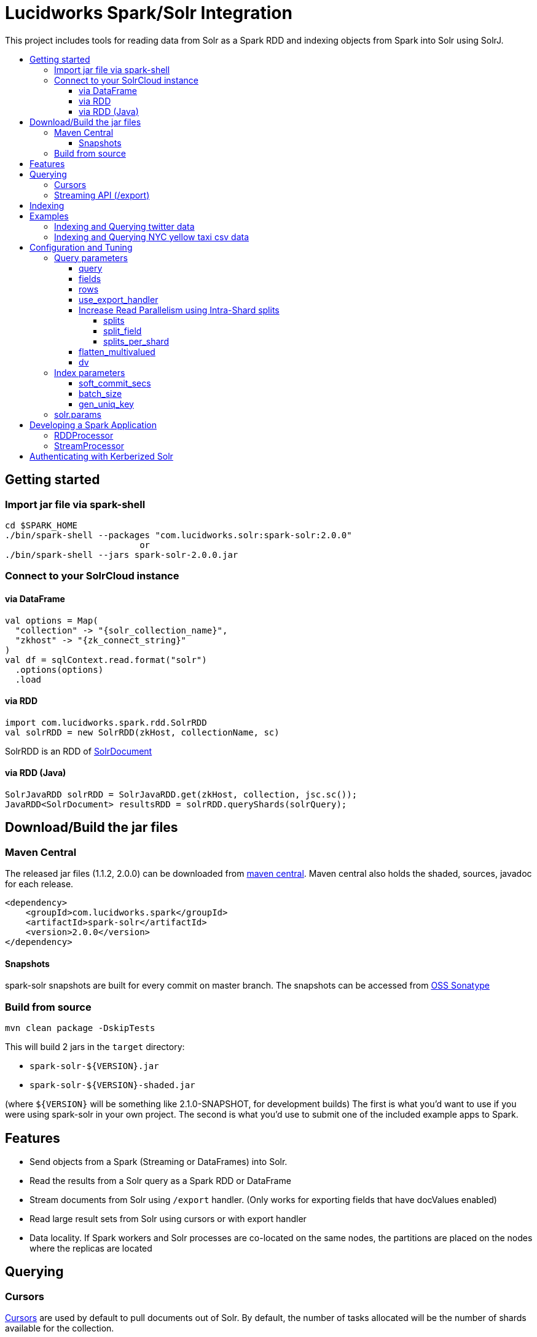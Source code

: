 = Lucidworks Spark/Solr Integration
:toc:
:toclevels: 4
:toc-placement!:
:toc-title:

This project includes tools for reading data from Solr as a Spark RDD and indexing objects from Spark into Solr using SolrJ.

toc::[]

//tag::getting-started[]
== Getting started

=== Import jar file via spark-shell

[source]
cd $SPARK_HOME
./bin/spark-shell --packages "com.lucidworks.solr:spark-solr:2.0.0"
                          or 
./bin/spark-shell --jars spark-solr-2.0.0.jar

=== Connect to your SolrCloud instance

==== via DataFrame

[source]
val options = Map(
  "collection" -> "{solr_collection_name}",
  "zkhost" -> "{zk_connect_string}"
)
val df = sqlContext.read.format("solr")
  .options(options)
  .load

==== via RDD

[source]
import com.lucidworks.spark.rdd.SolrRDD
val solrRDD = new SolrRDD(zkHost, collectionName, sc)

SolrRDD is an RDD of https://lucene.apache.org/solr/5_4_1/solr-solrj/org/apache/solr/common/SolrDocument.html[SolrDocument]

==== via RDD ([line-through]#Java#)

[source]
SolrJavaRDD solrRDD = SolrJavaRDD.get(zkHost, collection, jsc.sc());
JavaRDD<SolrDocument> resultsRDD = solrRDD.queryShards(solrQuery);

//end::getting-started[]

//tag::build-jar[]
== Download/Build the jar files

=== Maven Central

The released jar files (1.1.2, 2.0.0) can be downloaded from http://search.maven.org/#search%7Cgav%7C1%7Cg%3A%22com.lucidworks.spark%22%20AND%20a%3A%22spark-solr%22[maven central]. Maven central also holds the shaded, sources, javadoc for each release.

[source]
<dependency>
    <groupId>com.lucidworks.spark</groupId>
    <artifactId>spark-solr</artifactId>
    <version>2.0.0</version>
</dependency>

==== Snapshots

spark-solr snapshots are built for every commit on master branch. The snapshots can be accessed from https://oss.sonatype.org/content/repositories/snapshots/com/lucidworks/spark/spark-solr/[OSS Sonatype]

=== Build from source

[source]
mvn clean package -DskipTests

This will build 2 jars in the `target` directory:

* `spark-solr-${VERSION}.jar`
* `spark-solr-${VERSION}-shaded.jar`

(where `${VERSION}` will be something like 2.1.0-SNAPSHOT, for development builds)
The first is what you'd want to use if you were using spark-solr in your own project. The second is what you'd use to submit one of the included example apps to Spark.

//end::build-jar[]

//tag::features[]
== Features

* Send objects from a Spark (Streaming or DataFrames) into Solr.
* Read the results from a Solr query as a Spark RDD or DataFrame
* Stream documents from Solr using `/export` handler. (Only works for exporting fields that have docValues enabled)
* Read large result sets from Solr using cursors or with export handler
* Data locality. If Spark workers and Solr processes are co-located on the same nodes, the partitions are placed on the nodes where the replicas are located

//end::features[]

//tag::querying[]
== Querying

=== Cursors

https://cwiki.apache.org/confluence/display/solr/Pagination+of+Results[Cursors] are used by default to pull documents out of Solr. By default, the number of tasks allocated will be the number of shards available for the collection.

If your Spark cluster has more available executor slots than the number of shards, then you can increase parallelism when reading from Solr by splitting each shard into sub ranges using a split field. A good candidate for the split field is the version field that is attached to every document by the shard leader during indexing. See <<splits>> section to enable and configure intra shard splitting.

Cursors won't work if the index changes during the query time. Constrain your query to a static index by using additional Solr params using <<solrparams>>

=== Streaming API (/export)

If the fields that are being queried have https://cwiki.apache.org/confluence/display/solr/DocValues[docValues] enabled, then the Streaming API can be used to pull documents from Solr in a true Streaming fashion. This method is *8-10x* faster than Cursors. Set config <<use_export_handler>> to enable Streaming API via DataFrame.

//end::querying[]

//tag::indexing[]
== Indexing

Objects can be sent to Solr via Spark Streaming or DataFrames. The schema is inferred from the DataFrame and any fields that do not exist in Solr schema will be added via Schema API. See https://cwiki.apache.org/confluence/display/solr/Schema+Factory+Definition+in+SolrConfig[ManagedIndexSchemaFactory]
See <<Index parameters>> for configuration and tuning

//end::indexing[]

//tag::spark-examples[]
== Examples

==== link:docs/examples/twitter.adoc[Indexing and Querying twitter data]

==== link:docs/examples/csv.adoc[Indexing and Querying NYC yellow taxi csv data]

//end::spark-examples[]

//tag::spark-devdocs[]
//tag::tuning[]
== Configuration and Tuning

The Solr DataSource supports a number of optional parameters that allow you to optimize performance when reading data from Solr. The only required parameters for the DataSource are `zkhost` and `collection`.

=== Query parameters

==== query

Probably the most obvious option is to specify a Solr query that limits the rows you want to load into Spark.
For instance, if we only wanted to load documents that mention "solr", we would do:

Usage: `option("query","body_t:solr")`
Default: `\*:*`

If you don't specify the "query" option, then all rows are read using the match all documents query (`\*:*`).

==== fields

You can use the "fields" option to specify a subset of fields to retrieve for each document in your results:

Usage: `option("fields","id,author_s,favorited_b,...")`

By default, all fields for each document are pulled back from Solr.

==== rows

You can use the "rows" option to specify the number of rows to retrieve from Solr per request. Behind the scenes, the implementation uses deep paging cursors or Streaming API and response streaming, so it is usually safe to specify a large number of rows. By default, the implementation uses 1000 but if your documents are smaller, you can increase this to 10000. Using too large a value can put pressure on the Solr JVM's garbage collector.

Usage: `option("rows","10000")`
Default: 1000

==== use_export_handler

This option is disabled by default and can be used to export results from Solr via `/export` handler which streams data out of Solr. See [Export Handler]. The `/export` handler needs fields to be explicitly specified. Please use `fields` option or specify the fields in the query.

Usage: `option("use_export_handler", "true")`
Default: true

==== Increase Read Parallelism using Intra-Shard splits

If your Spark cluster has more available executor slots than the number of shards, then you can increase parallelism when reading from Solr by splitting each shard into sub ranges using a split field. The sub range splitting enables faster fetching from Solr by increasing the number of tasks in Solr. This should only be used if there are enough computing resources in the Spark cluster.
Shard splitting is disabled by default.

===== splits

Enable shard splitting on default field `\_version_`

Usage: `option("splits", "true")`
Default: false

The above option is equivalent to `option("split_field", "\_version_")`

===== split_field

The field to split on can be changed using `split_field` option.

Usage: `option("split_field", "id")`
Default: `\_version_`

===== splits_per_shard

Behind the scenes, the DataSource implementation tries to split the shard into evenly sized splits using filter queries. You can also split on a string-based keyword field but it should have sufficient variance in the values to allow for creating enough splits to be useful. In other words, if your Spark cluster can handle 10 splits per shard, but there are only 3 unique values in a keyword field, then you will only get 3 splits.

Keep in mind that this is only a hint to the split calculator and you may end up with a slightly different number of splits than what was requested.

Usage: `option("splits_per_shard", "30")`
Default: 20

==== flatten_multivalued

This option is enabled by default and flattens multi valued fields from Solr.

Usage: `option("flatten_multivalued", "false")`
Default: true

==== dv

The "dv" option will fetch the docValues that are indexed but not stored by using function queries. Should be used for Solr versions < 5.5.0

Usage: `option("dv", "true")`
Default: false

=== Index parameters

==== soft_commit_secs

If specified, the soft commit config value will be set via SolrConfig API during indexing

Usage: `option("soft_commit_secs", "10")`
Default: None

==== batch_size

This option determines the number of documents that are sent to Solr via a HTTP call during indexing. Set this option higher if the docs are small and memory is available.

Usage: `option("batch_size", "10000")`
Default: 500

==== gen_uniq_key

If the documents are missing the unique key (derived from Solr schema), then this option will generate a unique value for each document before indexing to Solr.

Usage: `option("gen_uniq_key", "true")`
Default: false

=== solr.params

This option can be used to specify any arbitrary Solr params in the form of a Solr query.

Usage: `option("solr.params", "fq=userId:[10 TO 1000]&sort=userId desc")`

//end::tuning[]

//tag::spark-app[]
== Developing a Spark Application

The `com.lucidworks.spark.SparkApp` provides a simple framework for implementing Spark applications in Java. The class saves you from having to duplicate boilerplate code needed to run a Spark application, giving you more time to focus on the business logic of your application.

To leverage this framework, you need to develop a concrete class that either implements RDDProcessor or extends StreamProcessor depending on the type of application you're developing.

=== RDDProcessor

Implement the `com.lucidworks.spark.SparkApp$RDDProcessor` interface for building a Spark application that operates on a JavaRDD, such as one pulled from a Solr query (see SolrQueryProcessor as an example).

=== StreamProcessor

Extend the `com.lucidworks.spark.SparkApp$StreamProcessor` abstract class to build a Spark streaming application.

See `com.lucidworks.spark.example.streaming.oneusagov.OneUsaGovStreamProcessor` or `com.lucidworks.spark.example.streaming.TwitterToSolrStreamProcessor` for examples of how to write a StreamProcessor.

//end::spark-app[]

//tag::spark-auth[]
== Authenticating with Kerberized Solr

For background on Solr security, see: https://cwiki.apache.org/confluence/display/solr/Security.

The SparkApp framework allows you to pass the path to a JAAS authentication configuration file using the `-solrJaasAuthConfig option`.

For example, if you need to authenticate using the "solr" Kerberos principal, you need to create a JAAS config file named `jaas-client.conf` that sets the location of your Kerberos keytab file, such as:

[source]
Client {
  com.sun.security.auth.module.Krb5LoginModule required
  useKeyTab=true
  keyTab="/keytabs/solr.keytab"
  storeKey=true
  useTicketCache=true
  debug=true
  principal="solr";
};

To use this configuration to authenticate to Solr, you simply need to pass the path to `jaas-client.conf` created above using the `-solrJaasAuthConfig option`, such as:

[source]
spark-submit --master yarn-server \
  --class com.lucidworks.spark.SparkApp \
  $SPARK_SOLR_PROJECT/target/spark-solr-${VERSION}-shaded.jar \
  hdfs-to-solr -zkHost $ZK -collection spark-hdfs \
  -hdfsPath /user/spark/testdata/syn_sample_50k \
  -solrJaasAuthConfig=/path/to/jaas-client.conf

//end::spark-auth[]
//end::spark-devdocs[]
